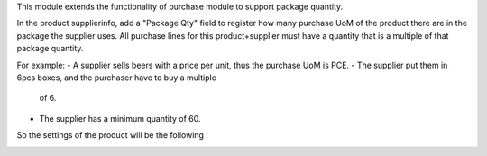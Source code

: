 This module extends the functionality of purchase module to support package
quantity.

In the product supplierinfo, add a "Package Qty" field to register how many
purchase UoM of the product there are in the package the supplier uses.
All purchase lines for this product+supplier must have a quantity that is a
multiple of that package quantity.

For example:
- A supplier sells beers with a price per unit, thus the purchase UoM is PCE.
- The supplier put them in 6pcs boxes, and the purchaser have to buy a multiple
  of 6.
- The supplier has a minimum quantity of 60.

So the settings of the product will be the following :

.. image:: ../static/description/product_supplierinfo_form.png
